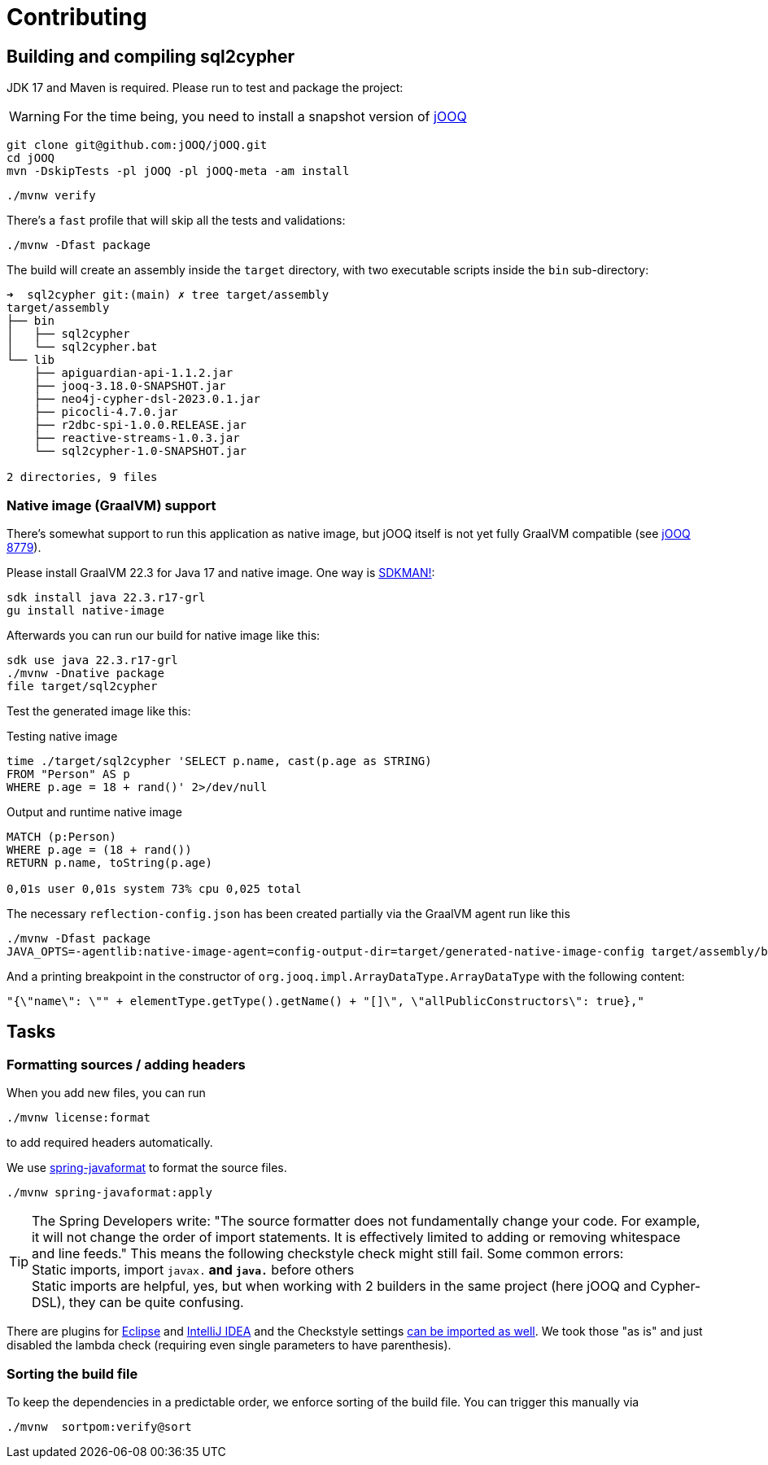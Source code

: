 = Contributing

== Building and compiling sql2cypher

JDK 17 and Maven is required. Please run to test and package the project:

WARNING: For the time being, you need to install a snapshot version of https://github.com/jOOQ/jOOQ[jOOQ]

[source,bash]
----
git clone git@github.com:jOOQ/jOOQ.git
cd jOOQ
mvn -DskipTests -pl jOOQ -pl jOOQ-meta -am install
----

[source,bash]
----
./mvnw verify
----

There's a `fast` profile that will skip all the tests and validations:

[source,bash]
----
./mvnw -Dfast package
----

The build will create an assembly inside the `target` directory, with two executable scripts inside the `bin` sub-directory:

[source,console]
----
➜  sql2cypher git:(main) ✗ tree target/assembly
target/assembly
├── bin
│   ├── sql2cypher
│   └── sql2cypher.bat
└── lib
    ├── apiguardian-api-1.1.2.jar
    ├── jooq-3.18.0-SNAPSHOT.jar
    ├── neo4j-cypher-dsl-2023.0.1.jar
    ├── picocli-4.7.0.jar
    ├── r2dbc-spi-1.0.0.RELEASE.jar
    ├── reactive-streams-1.0.3.jar
    └── sql2cypher-1.0-SNAPSHOT.jar

2 directories, 9 files
----

=== Native image (GraalVM) support

There's somewhat support to run this application as native image, but jOOQ itself is not yet fully GraalVM compatible (see https://github.com/jOOQ/jOOQ/issues/8779[jOOQ 8779]).

Please install GraalVM 22.3 for Java 17 and native image. One way is https://sdkman.io[SDKMAN!]:

[source,bash]
----
sdk install java 22.3.r17-grl
gu install native-image
----

Afterwards you can run our build for native image like this:

[source,bash]
----
sdk use java 22.3.r17-grl
./mvnw -Dnative package
file target/sql2cypher
----

Test the generated image like this:

.Testing native image
[source,bash]
----
time ./target/sql2cypher 'SELECT p.name, cast(p.age as STRING)
FROM "Person" AS p
WHERE p.age = 18 + rand()' 2>/dev/null
----

.Output and runtime native image
[source,console]
----
MATCH (p:Person)
WHERE p.age = (18 + rand())
RETURN p.name, toString(p.age)

0,01s user 0,01s system 73% cpu 0,025 total
----

The necessary `reflection-config.json` has been created partially via the GraalVM agent run like this

[source,bash]
----
./mvnw -Dfast package
JAVA_OPTS=-agentlib:native-image-agent=config-output-dir=target/generated-native-image-config target/assembly/bin/sql2cypher "SELECT 1"
----

And a printing breakpoint in the constructor of `org.jooq.impl.ArrayDataType.ArrayDataType` with the following content:

[source,java]
----
"{\"name\": \"" + elementType.getType().getName() + "[]\", \"allPublicConstructors\": true},"
----

== Tasks

=== Formatting sources / adding headers

When you add new files, you can run

[source,bash]
----
./mvnw license:format
----

to add required headers automatically.

We use https://github.com/spring-io/spring-javaformat[spring-javaformat] to format the source files.

[source,bash]
----
./mvnw spring-javaformat:apply
----

TIP: The Spring Developers write: "The source formatter does not fundamentally change your code. For example, it will not change the order of import statements. It is effectively limited to adding or removing whitespace and line feeds."
     This means the following checkstyle check might still fail.
     Some common errors:
     +
     Static imports, import `javax.*` and `java.*` before others
     +
     Static imports are helpful, yes, but when working with 2 builders in the same project (here jOOQ and Cypher-DSL), they can be quite confusing.

There are plugins for https://github.com/spring-io/spring-javaformat#eclipse[Eclipse] and https://github.com/spring-io/spring-javaformat#intellij-idea[IntelliJ IDEA] and the Checkstyle settings https://github.com/spring-io/spring-javaformat#checkstyle-idea-plugin[can be imported as well].
We took those "as is" and just disabled the lambda check (requiring even single parameters to have parenthesis).

=== Sorting the build file

To keep the dependencies in a predictable order, we enforce sorting of the build file. You can trigger this manually via

[source,bash]
----
./mvnw  sortpom:verify@sort
----
